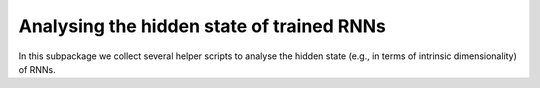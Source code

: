 Analysing the hidden state of trained RNNs
==========================================

.. Comment: Only the README content after the inclusion marker below will be added to the documentation by sphinx.
.. content-inclusion-marker-do-not-remove

In this subpackage we collect several helper scripts to analyse the hidden state (e.g., in terms of intrinsic dimensionality) of RNNs.